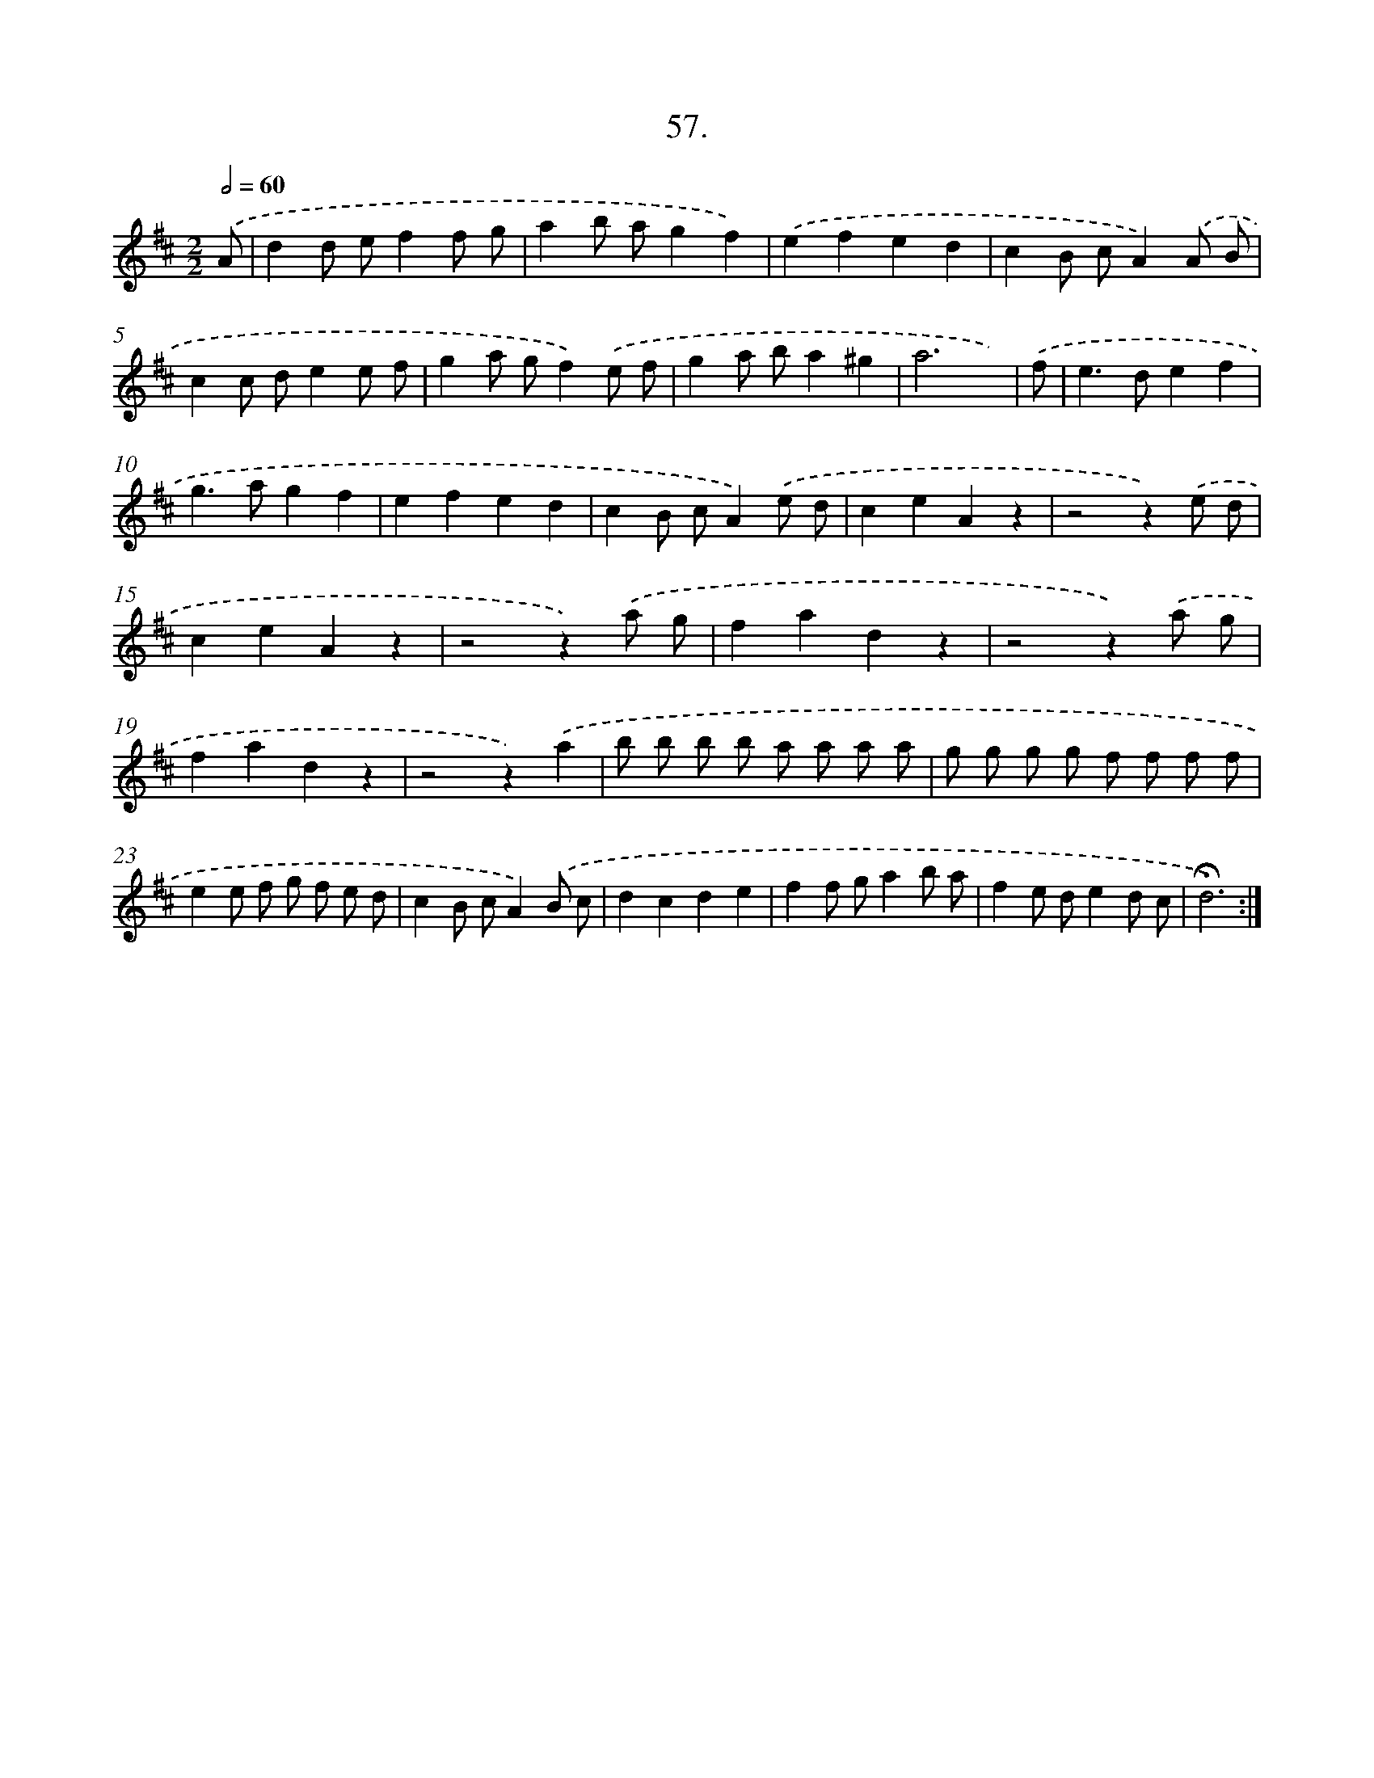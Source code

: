 X: 14311
T: 57.
%%abc-version 2.0
%%abcx-abcm2ps-target-version 5.9.1 (29 Sep 2008)
%%abc-creator hum2abc beta
%%abcx-conversion-date 2018/11/01 14:37:43
%%humdrum-veritas 944884004
%%humdrum-veritas-data 1851903566
%%continueall 1
%%barnumbers 0
L: 1/8
M: 2/2
Q: 1/2=60
K: D clef=treble
.('A [I:setbarnb 1]|
d2d ef2f g |
a2b ag2f2) |
.('e2f2e2d2 |
c2B cA2).('A B |
c2c de2e f |
g2a gf2).('e f |
g2a ba2^g2 |
a6x) |
.('f [I:setbarnb 9]|
e2>d2e2f2 |
g2>a2g2f2 |
e2f2e2d2 |
c2B cA2).('e d |
c2e2A2z2 |
z4z2).('e d |
c2e2A2z2 |
z4z2).('a g |
f2a2d2z2 |
z4z2).('a g |
f2a2d2z2 |
z4z2).('a2 |
b b b b a a a a |
g g g g f f f f |
e2e f g f e d |
c2B cA2).('B c |
d2c2d2e2 |
f2f ga2b a |
f2e de2d c |
!fermata!d6) :|]
